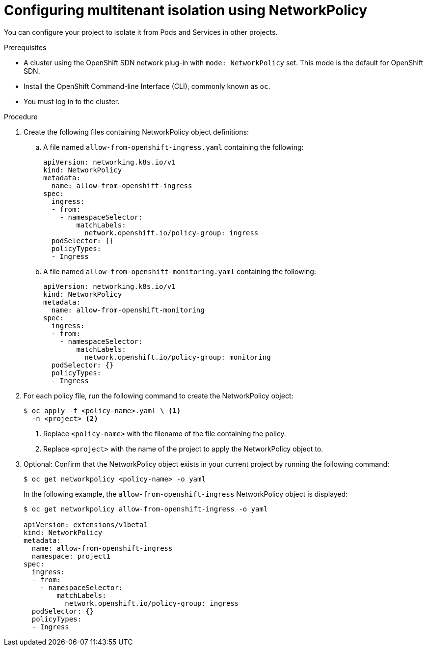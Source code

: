 // Module included in the following assemblies:
//
// networking/configuring-networkpolicy.adoc

[id="nw-networkpolicy-multitenant-isolation_{context}"]
= Configuring multitenant isolation using NetworkPolicy

You can configure your project to isolate it from Pods and Services in other
projects.

.Prerequisites

* A cluster using the OpenShift SDN network plug-in with `mode: NetworkPolicy`
set. This mode is the default for OpenShift SDN.
* Install the OpenShift Command-line Interface (CLI), commonly known as `oc`.
* You must log in to the cluster.

.Procedure

. Create the following files containing NetworkPolicy object definitions:
.. A file named `allow-from-openshift-ingress.yaml` containing the following:
+
[source,yaml]
----
apiVersion: networking.k8s.io/v1
kind: NetworkPolicy
metadata:
  name: allow-from-openshift-ingress
spec:
  ingress:
  - from:
    - namespaceSelector:
        matchLabels:
          network.openshift.io/policy-group: ingress
  podSelector: {}
  policyTypes:
  - Ingress
----

.. A file named `allow-from-openshift-monitoring.yaml` containing the
following:
+
[source,yaml]
----
apiVersion: networking.k8s.io/v1
kind: NetworkPolicy
metadata:
  name: allow-from-openshift-monitoring
spec:
  ingress:
  - from:
    - namespaceSelector:
        matchLabels:
          network.openshift.io/policy-group: monitoring
  podSelector: {}
  policyTypes:
  - Ingress
----

. For each policy file, run the following command to create the NetworkPolicy
object:
+
----
$ oc apply -f <policy-name>.yaml \ <1>
  -n <project> <2>
----
<1> Replace `<policy-name>` with the filename of the file containing the policy.
<2> Replace `<project>` with the name of the project to apply the NetworkPolicy
object to.

. Optional: Confirm that the NetworkPolicy object exists in your current project
by running the following command:
+
----
$ oc get networkpolicy <policy-name> -o yaml
----
+
In the following example, the `allow-from-openshift-ingress` NetworkPolicy
object is displayed:
+
----
$ oc get networkpolicy allow-from-openshift-ingress -o yaml

apiVersion: extensions/v1beta1
kind: NetworkPolicy
metadata:
  name: allow-from-openshift-ingress
  namespace: project1
spec:
  ingress:
  - from:
    - namespaceSelector:
        matchLabels:
          network.openshift.io/policy-group: ingress
  podSelector: {}
  policyTypes:
  - Ingress
----
